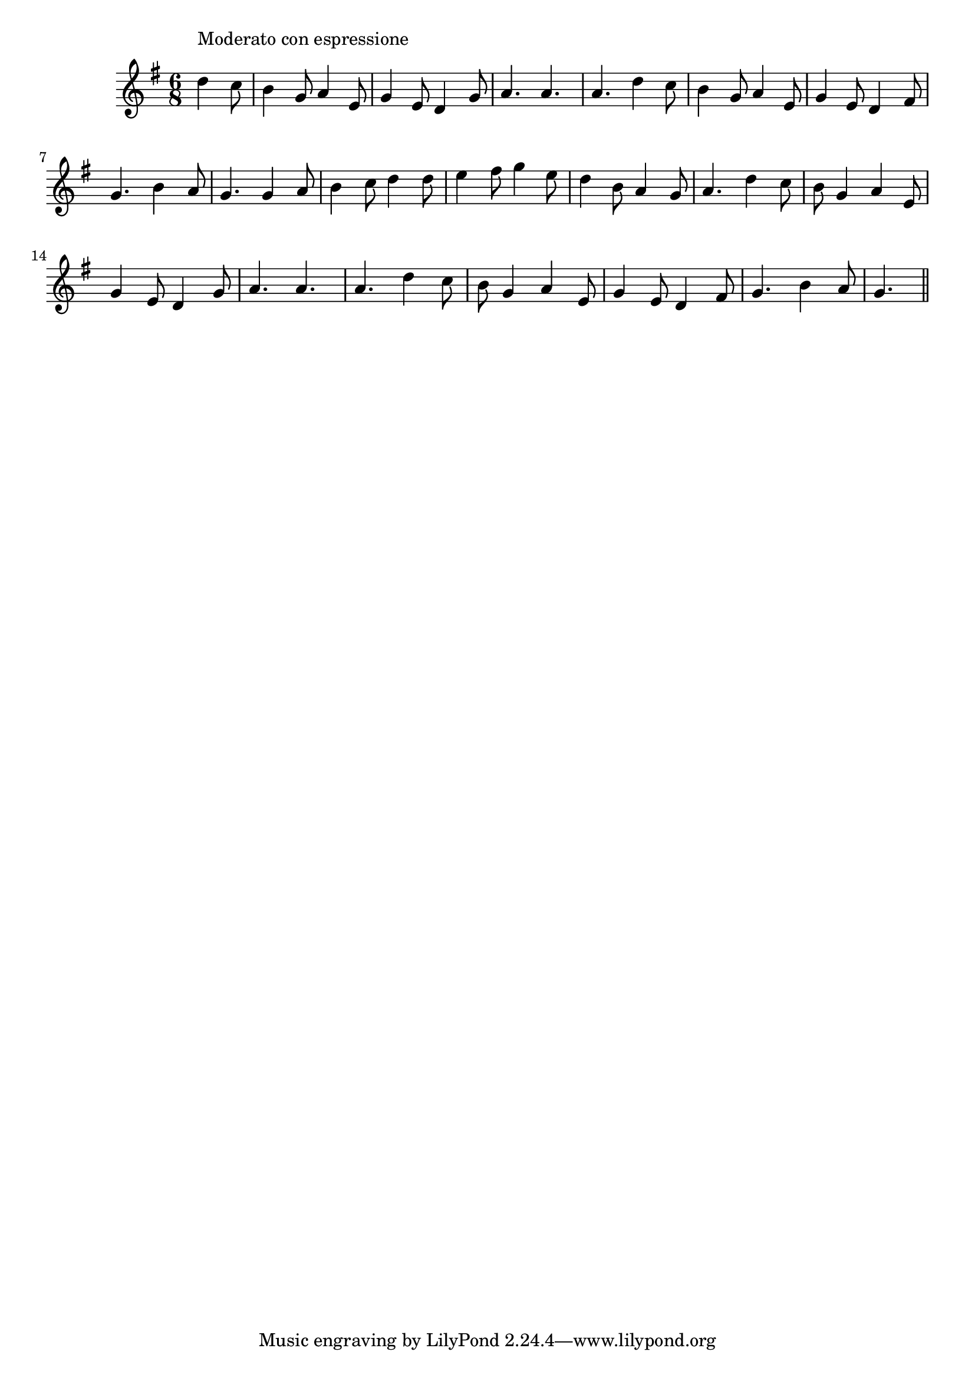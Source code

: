\version "2.14.0"
%{\header {
  title = "Love's Young Dream"
  composer = "Thomas Moore"
  enteredby = "B. Crowell"
  source = "Heart Songs, Chapple Publishing, Boston, 1909"
}%}
\score{{\key g \major
\time 6/8
%{\tempo 8=150
%}\relative c'' {
  \partial 8*3
  d4^\markup{\column { "Moderato con espressione" " " }}
  c8 | 
  b4 g8 a4 e8 | g4 e8 d4 g8 | a4. a4. | a4. d4 c8 |
  b4 g8 a4 e8 | g4 e8 d4 fis8 | g4. b4 a8 | 
  g4. g4 a8 | b4 c8 d4 d8 | e4 fis8 g4 e8 | d4 b8 a4 g8 |
  a4. d4 c8 | b8 g4 a4 e8 | g4 e8 d4 g8 | a4. a4. |
  a4. d4 c8 | b8 g4 a4 e8 | g4 e8 d4 fis8 | g4. b4 a8 | g4.
  \bar "||"
}

}}
